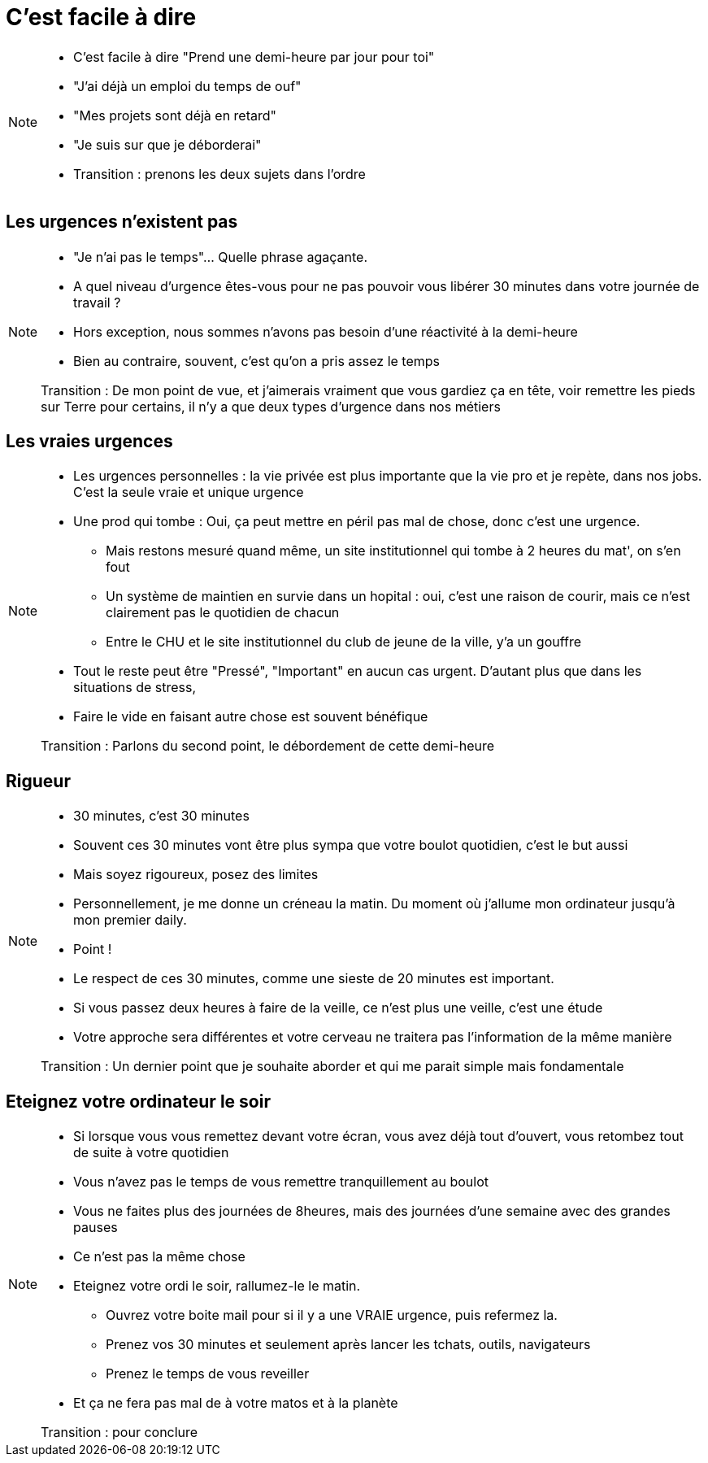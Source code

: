 = C'est facile à dire

[NOTE.speaker]
====
* C'est facile à dire "Prend une demi-heure par jour pour toi"
* "J'ai déjà un emploi du temps de ouf"
* "Mes projets sont déjà en retard"
* "Je suis sur que je déborderai"

* Transition : prenons les deux sujets dans l'ordre
====

== Les urgences n'existent pas

[NOTE.speaker]
====
* "Je n'ai pas le temps"... Quelle phrase agaçante.
* A quel niveau d'urgence êtes-vous pour ne pas pouvoir vous libérer 30 minutes dans votre journée de travail ?

* Hors exception, nous sommes n'avons pas besoin d'une réactivité à la demi-heure
* Bien au contraire, souvent, c'est qu'on a pris assez le temps

Transition : De mon point de vue, et j'aimerais vraiment que vous gardiez ça en tête, voir remettre les pieds sur Terre pour certains, il n'y a que deux types d'urgence dans nos métiers
====

== Les vraies urgences

[NOTE.speaker]
====
* Les urgences personnelles : la vie privée est plus importante que la vie pro et je repète, dans nos jobs. C'est la seule vraie et unique urgence
* Une prod qui tombe : Oui, ça peut mettre en péril pas mal de chose, donc c'est une urgence.
** Mais restons mesuré quand même, un site institutionnel qui tombe à 2 heures du mat', on s'en fout
** Un système de maintien en survie dans un hopital : oui, c'est une raison de courir, mais ce n'est clairement pas le quotidien de chacun
** Entre le CHU et le site institutionnel du club de jeune de la ville, y'a un gouffre

* Tout le reste peut être "Pressé", "Important" en aucun cas urgent. D'autant plus que dans les situations de stress,
* Faire le vide en faisant autre chose est souvent bénéfique

Transition : Parlons du second point, le débordement de cette demi-heure
====

== Rigueur

[NOTE.speaker]
====
* 30 minutes, c'est 30 minutes
* Souvent ces 30 minutes vont être plus sympa que votre boulot quotidien, c'est le but aussi
* Mais soyez rigoureux, posez des limites

* Personnellement, je me donne un créneau la matin. Du moment où j'allume mon ordinateur jusqu'à mon premier daily.
* Point !

* Le respect de ces 30 minutes, comme une sieste de 20 minutes est important.
* Si vous passez deux heures à faire de la veille, ce n'est plus une veille, c'est une étude
* Votre approche sera différentes et votre cerveau ne traitera pas l'information de la même manière

Transition : Un dernier point que je souhaite aborder et qui me parait simple mais fondamentale
====

== Eteignez votre ordinateur le soir

[NOTE.speaker]
====
* Si lorsque vous vous remettez devant votre écran, vous avez déjà tout d'ouvert, vous retombez tout de suite à votre quotidien
* Vous n'avez pas le temps de vous remettre tranquillement au boulot
* Vous ne faites plus des journées de 8heures, mais des journées d'une semaine avec des grandes pauses
* Ce n'est pas la même chose

* Eteignez votre ordi le soir, rallumez-le le matin.
** Ouvrez votre boite mail pour si il y a une VRAIE urgence, puis refermez la.
** Prenez vos 30 minutes et seulement après lancer les tchats, outils, navigateurs
** Prenez le temps de vous reveiller

* Et ça ne fera pas mal de à votre matos et à la planète

Transition : pour conclure
====